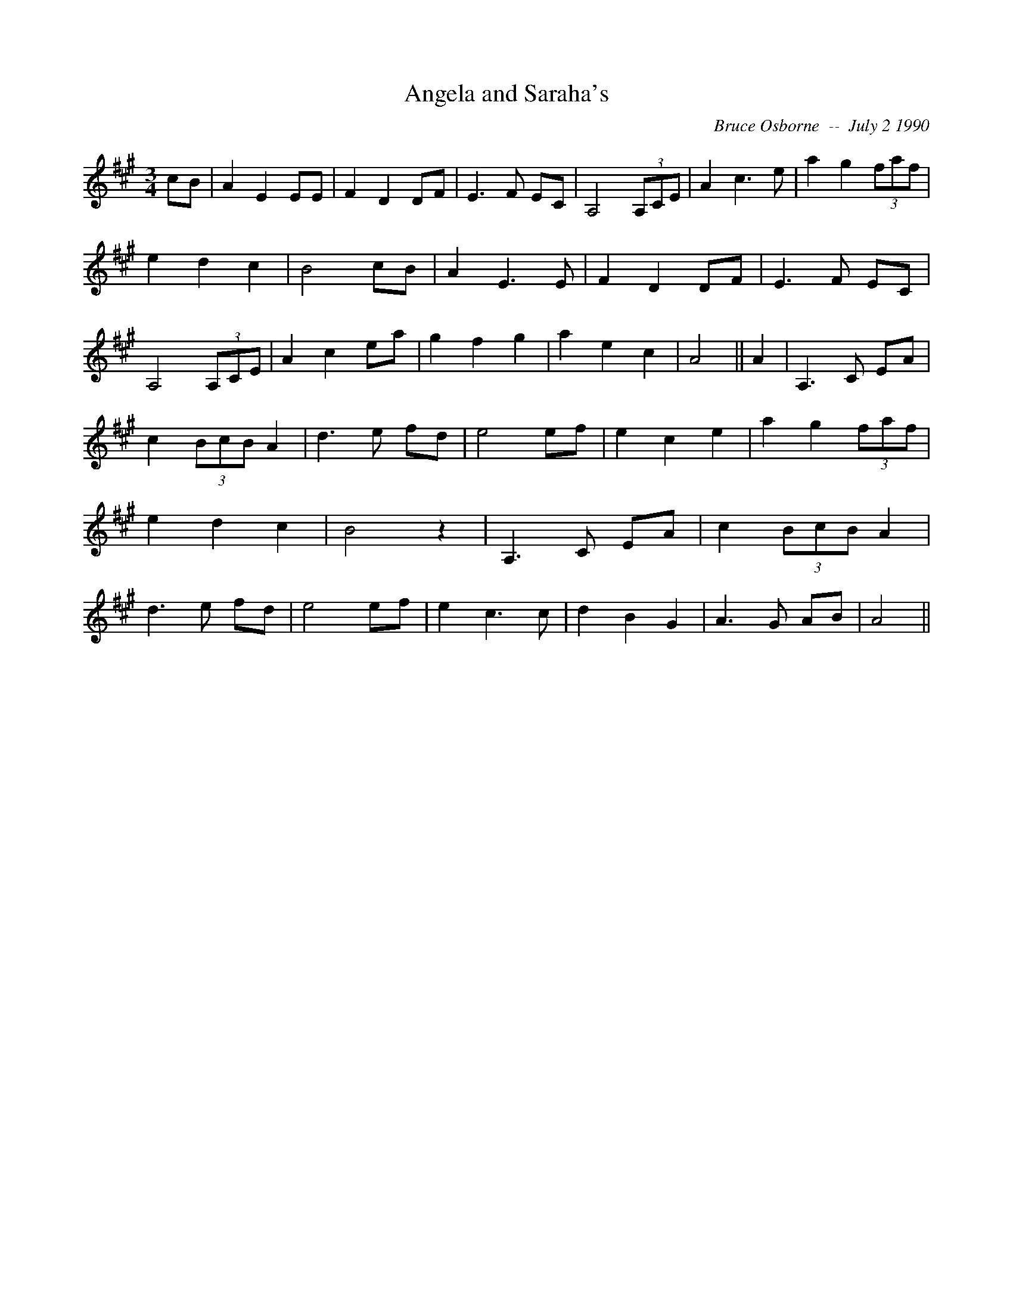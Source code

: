 X: 10
T:Angela and Saraha's 
R:
C:Bruce Osborne  --  July 2 1990
Z:abc by bosborne@kos.net
M:3/4
L:1/8
K:A
cB|A2 E2 EE|F2 D2 DF|E3 F EC|A,4 (3A,CE|\
A2 c3 e|a2 g2 (3faf|e2 d2 c2|B4 cB|\
A2 E3 E|F2 D2 DF|E3 F EC|A,4 (3A,CE|\
A2 c2 ea|g2 f2 g2|a2 e2 c2|A4||\
A2|A,3 C EA|c2 (3BcB A2|d3 e fd|e4 ef|\
e2 c2 e2|a2 g2 (3faf|e2 d2 c2|B4 z2|\
A,3 C EA|c2 (3BcB A2|d3 e fd|e4 ef|\
e2 c3 c|d2 B2 G2|A3 G AB|A4||
